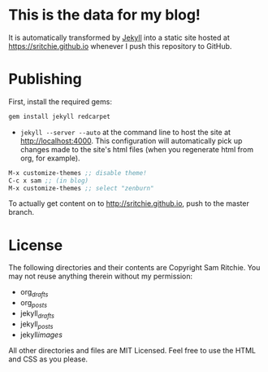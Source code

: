 * This is the data for my blog!

It is automatically transformed by [[http://github.com/mojombo/jekyll][Jekyll]] into a static site hosted at [[https://sritchie.github.io]] whenever I push this repository to GitHub.

* Publishing

First, install the required gems:

#+BEGIN_SRC ruby
gem install jekyll redcarpet
#+END_SRC

- =jekyll --server --auto= at the command line to host the site at [[http://localhost:4000]]. This configuration will automatically pick up changes made to the site's html files (when you regenerate html from org, for example).

#+BEGIN_SRC emacs-lisp
M-x customize-themes ;; disable theme!
C-c x sam ;; (in blog)
M-x customize-themes ;; select "zenburn"
#+END_SRC

To actually get content on to http://sritchie.github.io, push to the master branch.

* License

The following directories and their contents are Copyright Sam Ritchie. You may not reuse anything therein without my permission:

- org/_drafts/
- org/_posts/
- jekyll/_drafts/
- jekyll/_posts/
- jekyll/images/

All other directories and files are MIT Licensed. Feel free to use the HTML and CSS as you please.
